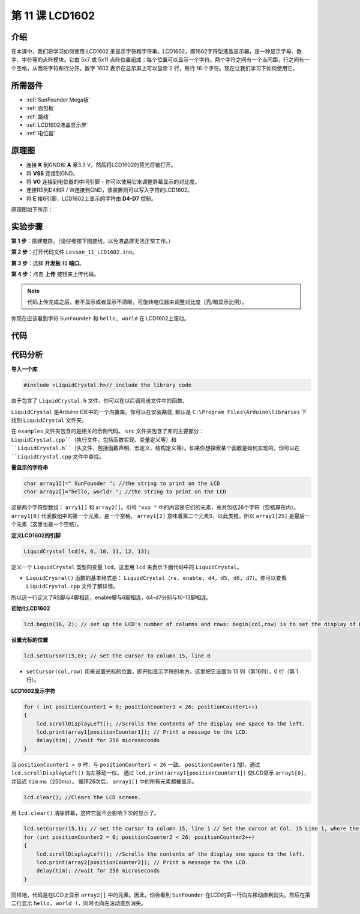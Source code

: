 .. _lcd1602_mega:

第 11 课 LCD1602
======================

介绍
---------------------

在本课中，我们将学习如何使用 LCD1602 来显示字符和字符串。LCD1602，即1602字符型液晶显示器，是一种显示字母、数字、字符等的点阵模块。它由 5x7 或 5x11 点阵位置组成；每个位置可以显示一个字符。两个字符之间有一个点间距，行之间有一个空格，从而将字符和行分开。数字 1602 表示在显示屏上可以显示 2 行，每行 16 个字符。现在让我们学习下如何使用它。


所需器件
----------------

.. image:: media_mega2560/megac11.png
    :align: center


* :ref:`SunFounder Mega板`
* :ref:`面包板`
* :ref:`跳线`
* :ref:`LCD1602液晶显示屏`
* :ref:`电位器`

原理图
-----------------------------

* 连接 **K** 到GND和 **A** 至3.3 V，然后将LCD1602的背光将被打开。
* 将 **VSS** 连接到GND。
* 将 **VO** 连接到电位器的中间引脚 - 你可以使用它来调整屏幕显示的对比度。
* 连接RS到D4和R / W连接到GND，该装置则可以写入字符的LCD1602。
* 将 **E** 接6引脚，LCD1602上显示的字符由 **D4-D7** 控制。

原理图如下所示：

.. image:: media_mega2560/image160.png
    :align: center


实验步骤
---------------------------

**第 1 步**：搭建电路。（请仔细按下图接线，以免液晶屏无法正常工作。）

.. image:: media_mega2560/image161.png
    :align: center

**第 2 步**：打开代码文件 ``Lesson_11_LCD1602.ino``。

**第 3 步**：选择 **开发板** 和 **端口**。

**第 4 步**：点击 **上传** 按钮来上传代码。

.. note::

    代码上传完成之后，若不显示或者显示不清晰，可旋转电位器来调整对比度（亮/暗显示比例）。

你现在应该看到字符 ``SunFounder`` 和 ``hello, world`` 在 LCD1602上滚动。

.. image:: media_mega2560/image162.jpeg
    :align: center

代码
-------

.. raw:: html

    <iframe src=https://create.arduino.cc/editor/sunfounder01/a83b36b0-4d7a-4df7-bb12-abe20f9a57ff/preview?embed style="height:510px;width:100%;margin:10px 0" frameborder=0></iframe>

代码分析
--------------------


**导入一个库**

.. code-block:: arduino

    #include <LiquidCrystal.h>// include the library code

由于包含了 ``LiquidCrystal.h`` 文件，你可以在以后调用该文件中的函数。

``LiquidCrystal`` 是Arduino IDE中的一个内置库。你可以在安装路径, 默认是 ``C:\Program Files\Arduino\libraries`` 下找到 ``LiquidCrystal`` 文件夹。

在 ``examples`` 文件夹包含的是相关的示例代码。 ``src`` 文件夹包含了库的主要部分： ``LiquidCrystal.cpp``（执行文件，包括函数实现、变量定义等）和 ``LiquidCrystal.h``（头文件，包括函数声明、宏定义、结构定义等）。如果你想探索某个函数是如何实现的，你可以在 ``LiquidCrystal.cpp`` 文件中查找。

**需显示的字符串**

.. code-block:: arduino

    char array1[]=" SunFounder "; //the string to print on the LCD
    char array2[]="hello, world! "; //the string to print on the LCD

这是两个字符型数组： ``arry1[]`` 和 ``array2[]``。引号 ``"xxx "`` 中的内容是它们的元素，总共包括26个字符（空格算在内）。 ``array1[0]`` 代表数组中的第一个元素，是一个空格， ``array1[2]`` 意味着第二个元素S，以此类推。所以 ``array1[25]`` 是最后一个元素（这里也是一个空格）。

**定义LCD1602的引脚**

.. code-block:: arduino

    LiquidCrystal lcd(4, 6, 10, 11, 12, 13);

定义一个 ``LiquidCrystal`` 类型的变量 ``lcd``。这里用 ``lcd`` 来表示下面代码中的 ``LiquidCrystal``。

* ``LiquidCrysral()`` 函数的基本格式是： ``LiquidCrystal（rs, enable, d4, d5, d6, d7）``。你可以查看 ``LiquidCrystal.cpp`` 文件了解详情。

所以这一行定义了RS脚与4脚相连，enable脚与6脚相连，d4-d7分别与10-13脚相连。

**初始化LCD1602**

.. code-block:: arduino

    lcd.begin(16, 2); // set up the LCD's number of columns and rows: begin(col,row) is to set the display of LCD. Here set as 16 x 2.

**设置光标的位置**

.. code-block:: arduino

    lcd.setCursor(15,0); // set the cursor to column 15, line 0

* ``setCursor(col,row)`` 用来设置光标的位置，即开始显示字符的地方。这里把它设置为 15 列（第16列），0 行（第 1 行）。

**LCD1602显示字符**

.. code-block:: arduino

    for ( int positionCounter1 = 0; positionCounter1 < 26; positionCounter1++)
    {
        lcd.scrollDisplayLeft(); //Scrolls the contents of the display one space to the left.
        lcd.print(array1[positionCounter1]); // Print a message to the LCD.
        delay(tim); //wait for 250 microseconds
    }

当 ``positionCounter1 = 0`` 时，与 ``positionCounter1 < 26`` 一致。
``positionCounter1`` 加1，通过 ``lcd.scrollDisplayLeft()`` 向左移动一位。
通过 ``lcd.print(array1[positionCounter1])`` 使LCD显示 ``array1[0]``， 并延迟 ``tim`` ms（250ms）。
循环26次后， ``array1[]`` 中的所有元素都被显示。

.. code-block:: arduino

    lcd.clear(); //Clears the LCD screen.

用 ``lcd.clear()`` 清除屏幕，这样它就不会影响下次的显示了。

.. code-block:: arduino

    lcd.setCursor(15,1); // set the cursor to column 15, line 1 // Set the cursor at Col. 15 Line 1, where the characters will start to show.
    for (int positionCounter2 = 0; positionCounter2 < 26; positionCounter2++)
    {
        lcd.scrollDisplayLeft(); //Scrolls the contents of the display one space to the left.
        lcd.print(array2[positionCounter2]); // Print a message to the LCD.
        delay(tim); //wait for 250 microseconds
    }

同样地，代码是在LCD上显示 ``array2[]`` 中的元素。因此，你会看到 ``SunFounder`` 在LCD的第一行向左移动直到消失。然后在第二行显示 ``hello, world !``，同时也向左滚动直到消失。